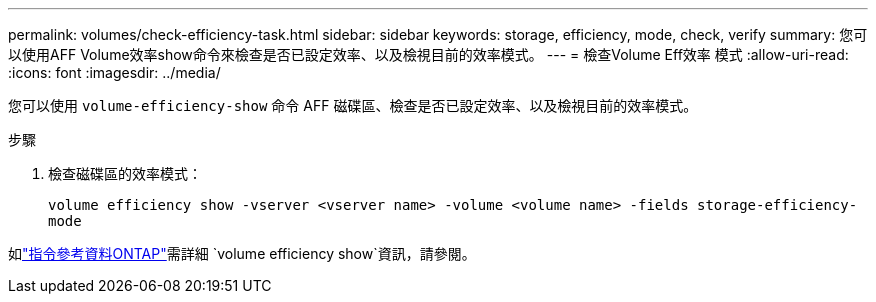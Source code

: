 ---
permalink: volumes/check-efficiency-task.html 
sidebar: sidebar 
keywords: storage, efficiency, mode, check, verify 
summary: 您可以使用AFF Volume效率show命令來檢查是否已設定效率、以及檢視目前的效率模式。 
---
= 檢查Volume Eff效率 模式
:allow-uri-read: 
:icons: font
:imagesdir: ../media/


[role="lead"]
您可以使用 `volume-efficiency-show` 命令 AFF 磁碟區、檢查是否已設定效率、以及檢視目前的效率模式。

.步驟
. 檢查磁碟區的效率模式：
+
`volume efficiency show -vserver <vserver name> -volume <volume name> -fields storage-efficiency-mode`



如link:https://docs.netapp.com/us-en/ontap-cli/volume-efficiency-show.html["指令參考資料ONTAP"^]需詳細 `volume efficiency show`資訊，請參閱。
